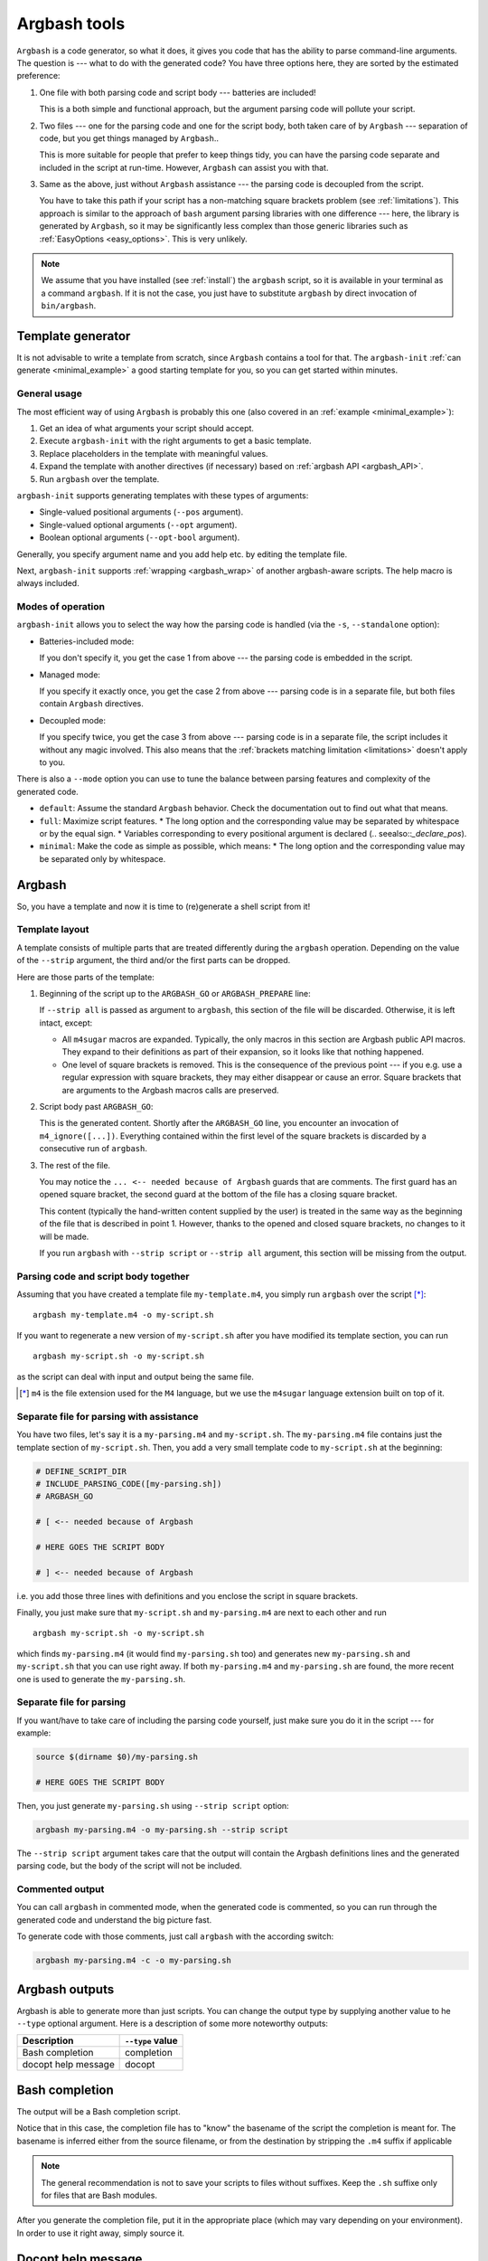 .. _invocation:

Argbash tools
=============

.. _file_layout:

``Argbash`` is a code generator, so what it does, it gives you code that has the ability to parse command-line arguments.
The question is --- what to do with the generated code?
You have three options here, they are sorted by the estimated preference:

#. One file with both parsing code and script body --- batteries are included!

   This is a both simple and functional approach, but the argument parsing code will pollute your script.

#. Two files --- one for the parsing code and one for the script body, both taken care of by ``Argbash`` --- separation of code, but you get things managed by ``Argbash``..

   This is more suitable for people that prefer to keep things tidy, you can have the parsing code separate and included in the script at run-time.
   However, ``Argbash`` can assist you with that.

#. Same as the above, just without ``Argbash`` assistance --- the parsing code is decoupled from the script.

   You have to take this path if your script has a non-matching square brackets problem (see :ref:`limitations`).
   This approach is similar to the approach of ``bash`` argument parsing libraries with one difference --- here, the library is generated by ``Argbash``, so it may be significantly less complex than those generic libraries such as :ref:`EasyOptions <easy_options>`.
   This is very unlikely.

.. note::

   We assume that you have installed (see :ref:`install`) the ``argbash`` script, so it is available in your terminal as a command ``argbash``.
   If it is not the case, you just have to substitute ``argbash`` by direct invocation of ``bin/argbash``.


.. _argbash_init:

Template generator
------------------

It is not advisable to write a template from scratch, since ``Argbash`` contains a tool for that.
The ``argbash-init`` :ref:`can generate <minimal_example>` a good starting template for you, so you can get started within minutes.


.. _argbash_init_general:

General usage
+++++++++++++

The most efficient way of using ``Argbash`` is probably this one (also covered in an :ref:`example <minimal_example>`):

#. Get an idea of what arguments your script should accept.
#. Execute ``argbash-init`` with the right arguments to get a basic template.
#. Replace placeholders in the template with meaningful values.
#. Expand the template with another directives (if necessary) based on :ref:`argbash API <argbash_API>`.
#. Run ``argbash`` over the template.

``argbash-init`` supports generating templates with these types of arguments:

* Single-valued positional arguments (``--pos`` argument).
* Single-valued optional arguments (``--opt`` argument).
* Boolean optional arguments (``--opt-bool`` argument).

Generally, you specify argument name and you add help etc. by editing the template file.

Next, ``argbash-init`` supports :ref:`wrapping <argbash_wrap>` of another argbash-aware scripts.
The help macro is always included.


.. _argbash_init_modes:

Modes of operation
++++++++++++++++++

``argbash-init`` allows you to select the way how the parsing code is handled (via the ``-s``, ``--standalone`` option):

* Batteries-included mode:

  If you don't specify it, you get the case 1 from above --- the parsing code is embedded in the script.

* Managed mode:

  If you specify it exactly once, you get the case 2 from above --- parsing code is in a separate file, but both files contain ``Argbash`` directives.

* Decoupled mode:

  If you specify twice, you get the case 3 from above --- parsing code is in a separate file, the script includes it without any magic involved.
  This also means that the :ref:`brackets matching limitation <limitations>` doesn't apply to you.

There is also a ``--mode`` option you can use to tune the balance between parsing features and complexity of the generated code.

* ``default``: Assume the standard ``Argbash`` behavior.
  Check the documentation out to find out what that means.

* ``full``: Maximize script features.
  * The long option and the corresponding value may be separated by whitespace or by the equal sign.
  * Variables corresponding to every positional argument is declared (.. seealso::`_declare_pos`).

* ``minimal``: Make the code as simple as possible, which means:
  * The long option and the corresponding value may be separated only by whitespace.


Argbash
-------

So, you have a template and now it is time to (re)generate a shell script from it!


Template layout
+++++++++++++++

A template consists of multiple parts that are treated differently during the ``argbash`` operation.
Depending on the value of the ``--strip`` argument, the third and/or the first parts can be dropped.

Here are those parts of the template:

#. Beginning of the script up to the ``ARGBASH_GO`` or ``ARGBASH_PREPARE`` line:

   If ``--strip all`` is passed as argument to ``argbash``, this section of the file will be discarded.
   Otherwise, it is left intact, except:

   - All ``m4sugar`` macros are expanded. Typically, the only macros in this section are Argbash public API macros.
     They expand to their definitions as part of their expansion, so it looks like that nothing happened.

   - One level of square brackets is removed.
     This is the consequence of the previous point --- if you e.g. use a regular expression with square brackets,
     they may either disappear or cause an error.
     Square brackets that are arguments to the Argbash macros calls are preserved.

#. Script body past ``ARGBASH_GO``:

   This is the generated content.
   Shortly after the ``ARGBASH_GO`` line, you encounter an invocation of ``m4_ignore([...])``.
   Everything contained within the first level of the square brackets is discarded by a consecutive run of ``argbash``.

#. The rest of the file.

   You may notice the ``... <-- needed because of Argbash`` guards that are comments.
   The first guard has an opened square bracket, the second guard at the bottom of the file has a closing square bracket.

   This content (typically the hand-written content supplied by the user) is treated in the same way
   as the beginning of the file that is described in point 1.
   However, thanks to the opened and closed square brackets, no changes to it will be made.

   If you run ``argbash`` with ``--strip script`` or ``--strip all`` argument, this section will be missing from the output.


Parsing code and script body together
+++++++++++++++++++++++++++++++++++++

Assuming that you have created a template file ``my-template.m4``, you simply run ``argbash`` over the script [*]_:

::

   argbash my-template.m4 -o my-script.sh

If you want to regenerate a new version of ``my-script.sh`` after you have modified its template section, you can run

::

   argbash my-script.sh -o my-script.sh

as the script can deal with input and output being the same file.

.. [*] ``m4`` is the file extension used for the ``M4`` language, but we use the ``m4sugar`` language extension built on top of it.


Separate file for parsing with assistance
+++++++++++++++++++++++++++++++++++++++++

You have two files, let's say it is a ``my-parsing.m4`` and ``my-script.sh``.
The ``my-parsing.m4`` file contains just the template section of ``my-script.sh``.
Then, you add a very small template code to ``my-script.sh`` at the beginning:

.. code-block:: bash

    # DEFINE_SCRIPT_DIR
    # INCLUDE_PARSING_CODE([my-parsing.sh])
    # ARGBASH_GO

    # [ <-- needed because of Argbash

    # HERE GOES THE SCRIPT BODY

    # ] <-- needed because of Argbash

i.e. you add those three lines with definitions and you enclose the script in square brackets.

Finally, you just make sure that ``my-script.sh`` and ``my-parsing.m4`` are next to each other and run

::

   argbash my-script.sh -o my-script.sh

which finds ``my-parsing.m4`` (it would find ``my-parsing.sh`` too) and generates new ``my-parsing.sh`` and ``my-script.sh`` that you can use right away.
If both ``my-parsing.m4`` and ``my-parsing.sh`` are found, the more recent one is used to generate the ``my-parsing.sh``.


.. _usage_manual:

Separate file for parsing
+++++++++++++++++++++++++

If you want/have to take care of including the parsing code yourself, just make sure you do it in the script --- for example:

.. code-block:: bash

    source $(dirname $0)/my-parsing.sh

    # HERE GOES THE SCRIPT BODY

Then, you just generate ``my-parsing.sh`` using ``--strip script`` option:

.. code-block:: bash

   argbash my-parsing.m4 -o my-parsing.sh --strip script

The ``--strip script`` argument takes care that the output will contain the Argbash definitions lines and the generated parsing code, but the body of the script will not be included.


.. _commented:

Commented output
++++++++++++++++

You can call ``argbash`` in commented mode, when the generated code is commented, so you can run through the generated code and understand the big picture fast.

To generate code with those comments, just call ``argbash`` with the according switch:

.. code-block:: bash

   argbash my-parsing.m4 -c -o my-parsing.sh


Argbash outputs
---------------

Argbash is able to generate more than just scripts.
You can change the output type by supplying another value to he ``--type`` optional argument.
Here is a description of some more noteworthy outputs:


==========================      =======================
Description                     ``--type`` value
==========================      =======================
Bash completion                 completion
docopt help message             docopt
==========================      =======================


Bash completion
---------------

The output will be a Bash completion script.

Notice that in this case, the completion file has to "know" the basename of the script the completion is meant for.
The basename is inferred either from the source filename, or from the destination by stripping the ``.m4`` suffix if applicable

.. note::

   The general recommendation is not to save your scripts to files without suffixes.
   Keep the ``.sh`` suffixe only for files that are Bash modules.

After you generate the completion file, put it in the appropriate place (which may vary depending on your environment).
In order to use it right away, simply source it.


Docopt help message
-------------------

`Docopt <http://docopt.org/>`_ is a project that provides argument-parsing libraries for various languages.
Those libraries accept a help message as an input, and that's all they want to construct a parser.
This allows you to use Argbash for projects in other languages --- you can leave the parser technicalities to docopt library, which you supply with the Argbash docopt output.

Then, you may use Argbash for Bash completion and other possible goodies.


.. _api_change:

API changes support
-------------------

The API of the ``Argbash`` project may change.
This typically means that

* names, parameters or effect of macros change, or
* parsed arguments are exposed differently

in a way that is not compatible with the previous API.

In case that you regenerate a script, ``argbash`` is able to deduce that it has been created with another version of ``Argbash`` and warns you.
In that case, you can use a ``argbash-xtoy`` script, where ``x`` is the version of ``Argbash`` your script is written for and ``y`` is version of ``Argbash`` you use now.

To upgrade your script from ``Argbash`` version 1 to 2, you simply invoke:

.. code-block:: bash

   argbash-1to2 my-script.sh -o my-script.sh

You can use the utility to convert scripts as well as ``.m4`` templates.

.. warning::

   Always back your scripts up and perform diff between the output and the original after using ``argbash-xtoy``.

API 2
+++++

Parsed arguments were exposed as lowercase (``_ARG_LONG_OPTION`` became ``_arg_long_option``).
The change was motivated by effort to comply to bash standard variable naming convention [#]_, [#]_.

.. [#] `Unix StackExchange <http://unix.stackexchange.com/a/42849>`_
.. [#] `Google bash styleguide <https://google.github.io/styleguide/shell.xml#Naming_Conventions>`_
